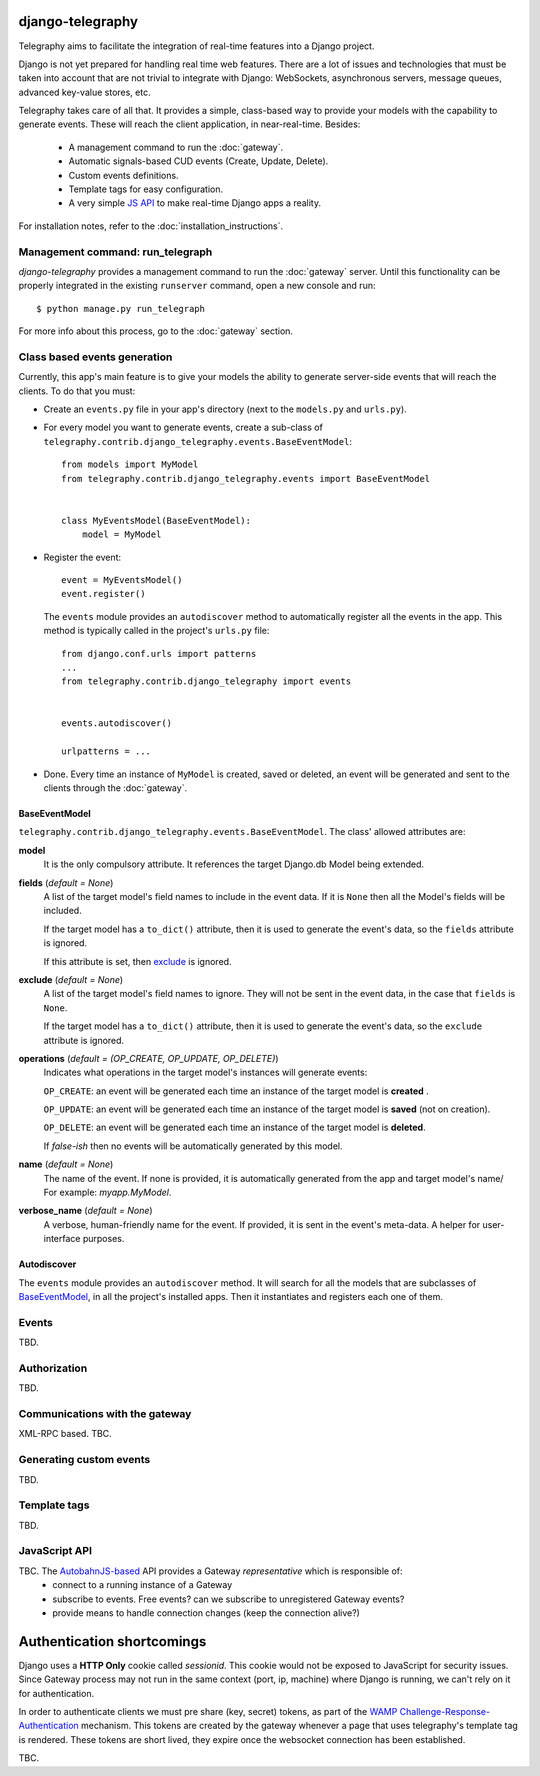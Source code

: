 django-telegraphy
===================

Telegraphy aims to facilitate the integration of real-time features into a Django project.

Django is not yet prepared for handling real time web features. There are a lot of issues and technologies
that must be taken into account that are not trivial to integrate with Django: WebSockets, asynchronous servers,
message queues, advanced key-value stores, etc.

Telegraphy takes care of all that. It provides a simple, class-based way to provide your models with the capability to
generate events. These will reach the client application, in near-real-time. Besides:

    - A management command to run the :doc:`gateway`.
    - Automatic signals-based CUD events (Create, Update, Delete).
    - Custom events definitions.
    - Template tags for easy configuration.
    - A very simple `JS API`_ to make real-time Django apps a reality.

For installation notes, refer to the :doc:`installation_instructions`.


Management command: run_telegraph
-----------------------------------

`django-telegraphy` provides a management command to run the :doc:`gateway` server.
Until this functionality can be properly integrated in the existing ``runserver`` command,
open a new console and run::

    $ python manage.py run_telegraph

For more info about this process, go to the :doc:`gateway` section.


Class based events generation
-------------------------------

Currently, this app's main feature is to give your models the ability to generate server-side events
that will reach the clients. To do that you must:

- Create an ``events.py`` file in your app's directory (next to the ``models.py`` and ``urls.py``).
- For every model you want to generate events, create a sub-class of ``telegraphy.contrib.django_telegraphy.events.BaseEventModel``::

    from models import MyModel
    from telegraphy.contrib.django_telegraphy.events import BaseEventModel


    class MyEventsModel(BaseEventModel):
        model = MyModel

- Register the event::

    event = MyEventsModel()
    event.register()

  The ``events`` module provides an ``autodiscover`` method to automatically register all the events in the app.
  This method is typically called in the project's ``urls.py`` file::

    from django.conf.urls import patterns
    ...
    from telegraphy.contrib.django_telegraphy import events


    events.autodiscover()

    urlpatterns = ...

- Done. Every time an instance of ``MyModel`` is created, saved or deleted, an event will be
  generated and sent to the clients through the :doc:`gateway`.


.. _BaseEventModel:

BaseEventModel
****************
``telegraphy.contrib.django_telegraphy.events.BaseEventModel``.
The class' allowed attributes are:

**model**
    It is the only compulsory attribute. It references the target Django.db Model being extended.

**fields** (*default = None*)
    A list of the target model's field names to include in the event data.
    If it is ``None`` then all the Model's fields will be included.

    If the target model has a ``to_dict()`` attribute, then it is used to generate the
    event's data, so the ``fields`` attribute is ignored.

    If this attribute is set, then `exclude`_ is ignored.

.. _exclude:

**exclude** (*default = None*)
    A list of the target model's field names to ignore. They will not be sent in
    the event data, in the case that ``fields`` is ``None``.

    If the target model has a ``to_dict()`` attribute, then it is used to generate the
    event's data, so the ``exclude`` attribute is ignored.

**operations** (*default = (OP_CREATE, OP_UPDATE, OP_DELETE)*)
    Indicates what operations in the target model's instances will generate events:

    ``OP_CREATE``: an event will be generated each time an instance of the target model is **created** .

    ``OP_UPDATE``: an event will be generated each time an instance of the target model is **saved** (not on creation).

    ``OP_DELETE``: an event will be generated each time an instance of the target model is **deleted**.

    If *false-ish* then no events will be automatically generated by this model.

**name**  (*default = None*)
    The name of the event. If none is provided, it is automatically generated from the app and target model's name/
    For example: *myapp.MyModel*.

**verbose_name** (*default = None*)
    A verbose, human-friendly name for the event. If provided, it is sent in the event's meta-data. A helper for user-interface purposes.


Autodiscover
**************

The ``events`` module provides an ``autodiscover`` method. It will search for all the models that
are subclasses of BaseEventModel_, in all the project's installed apps. Then it instantiates and registers each one of them.


Events
--------

TBD.

Authorization
---------------

TBD.


Communications with the gateway
---------------------------------

XML-RPC based. TBC.

Generating custom events
--------------------------

TBD.


Template tags
---------------

TBD.

.. _JS API:

JavaScript API
----------------

TBC. The `AutobahnJS-based <http://autobahn.ws/js>`__ API provides a Gateway *representative* which is responsible of:
 * connect to a running instance of a Gateway
 * subscribe to events. Free events? can we subscribe to unregistered Gateway events?
 * provide means to handle connection changes (keep the connection alive?)



Authentication shortcomings
=============================

Django uses a **HTTP Only** cookie called *sessionid*. This cookie would not be exposed to JavaScript for
security issues. Since Gateway process may not run in the same context (port, ip, machine) where Django is running, we can't
rely on it for authentication.

In order to authenticate clients we must pre share (key, secret) tokens, as part of the
`WAMP Challenge-Response-Authentication`__ mechanism. This tokens are created by the gateway
whenever a page that uses telegraphy's template tag is rendered. These tokens are short lived,
they expire once the websocket connection has been established.

.. _wampcra: https://github.com/tavendo/AutobahnPython/tree/master/examples/wamp/authentication

__ wampcra_




TBC.


